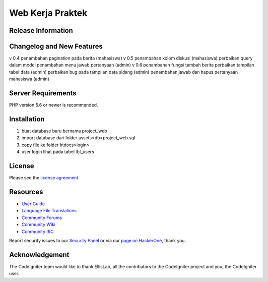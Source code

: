 ###################
Web Kerja Praktek
###################



*******************
Release Information
*******************


**************************
Changelog and New Features
**************************

v 0.4 
penambahan pagination pada berita (mahasiswa)
v 0.5 
penambahan kolom diskusi (mahasiswa)
perbaikan query dalam model
penambahan menu jawab pertanyaan (admin)
v 0.6 
penambahan fungsi tambah berita
perbaikan tampilan tabel data (admin)
perbaikan bug pada tampilan data sidang (admin)
penambahan jawab dan hapus pertanyaan mahasiswa (admin)

*******************
Server Requirements
*******************

PHP version 5.6 or newer is recommended.

************
Installation
************

1. buat database baru bernama project_web
2. import database dari folder assets>db>project_web.sql
3. copy file ke folder htdocs>login>
4. user login lihat pada tabel tbl_users

*******
License
*******

Please see the `license
agreement <https://github.com/bcit-ci/CodeIgniter/blob/develop/user_guide_src/source/license.rst>`_.

*********
Resources
*********

-  `User Guide <https://codeigniter.com/docs>`_
-  `Language File Translations <https://github.com/bcit-ci/codeigniter3-translations>`_
-  `Community Forums <http://forum.codeigniter.com/>`_
-  `Community Wiki <https://github.com/bcit-ci/CodeIgniter/wiki>`_
-  `Community IRC <https://webchat.freenode.net/?channels=%23codeigniter>`_

Report security issues to our `Security Panel <mailto:security@codeigniter.com>`_
or via our `page on HackerOne <https://hackerone.com/codeigniter>`_, thank you.

***************
Acknowledgement
***************

The CodeIgniter team would like to thank EllisLab, all the
contributors to the CodeIgniter project and you, the CodeIgniter user.
